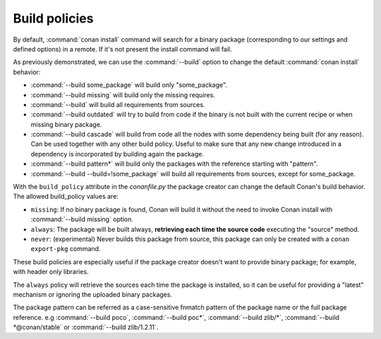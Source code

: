 Build policies
==============

By default, :command:`conan install` command will search for a binary package (corresponding to our settings and defined options) in a remote.
If it's not present the install command will fail.

As previously demonstrated, we can use the :command:`--build` option to change the default :command:`conan install` behavior:

- :command:`--build some_package` will build only "some_package".
- :command:`--build missing` will build only the missing requires.
- :command:`--build` will build all requirements from sources.
- :command:`--build outdated` will try to build from code if the binary is not built with the current recipe or when missing binary package.
- :command:`--build cascade` will build from code all the nodes with some dependency being built (for any reason). Can be used together with any
  other build policy. Useful to make sure that any new change introduced in a dependency is incorporated by building again the package.
- :command:`--build pattern*` will build only the packages with the reference starting with "pattern".
- :command:`--build --build=!some_package` will build all requirements from sources, except for some_package.


With the ``build_policy`` attribute in the `conanfile.py` the package creator can change the default Conan's build behavior. The allowed build_policy values are:

- ``missing``: If no binary package is found, Conan will build it without the need to invoke Conan install with :command:`--build missing`
  option.
- ``always``: The package will be built always, **retrieving each time the source code** executing the "source" method.
- ``never``: (experimental) Never builds this package from source, this package can only be created with a ``conan export-pkg`` command.


.. code-block:: python
   :emphasize-lines: 6

    class PocoTimerConan(ConanFile):
        settings = "os", "compiler", "build_type", "arch"
        requires = "poco/1.9.4" # comma-separated list of requirements
        generators = "cmake", "gcc", "txt"
        default_options = {"poco:shared": True, "poco:shared": True}
        build_policy = "always" # "missing"

These build policies are especially useful if the package creator doesn't want to provide binary package; for example, with header only
libraries.

The ``always`` policy will retrieve the sources each time the package is installed, so it can be useful for providing a "latest" mechanism
or ignoring the uploaded binary packages.

The package pattern can be referred as a case-sensitive fnmatch pattern of the package name or the full package reference.
e.g :command:`--build poco`, :command:`--build poc*`, :command:`--build zlib/*`, :command:`--build *@conan/stable` or :command:`--build zlib/1.2.11`.
